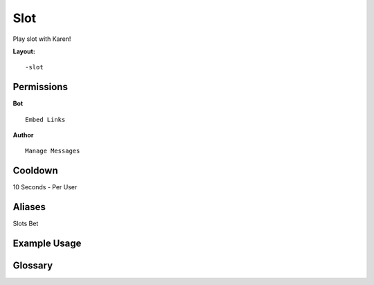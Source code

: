 .. meta::
   :title: Documentation - Mecha Karen
   :type: website
   :url: https://docs.mechakaren.xyz/
   :description: Slot Command [Fun].
   :theme-color: #f54646

Slot
=====

Play slot with Karen!

**Layout:**
::
	-slot 

Permissions
-----------
**Bot**
::
	Embed Links

**Author**
::
	Manage Messages

Cooldown
--------
10 Seconds - Per User

Aliases
-------
Slots Bet

Example Usage
-------------
.. figure:: /images/slot.png
   :width: 400px
   :align: center
   :alt: Example Usage of slot command

Glossary
--------

.. glossary::

	Slot
	   Fun command

   Slots
      Fun command [Aliase of *slot*]

   Bet
      Fun command [Aliase of *slot*]